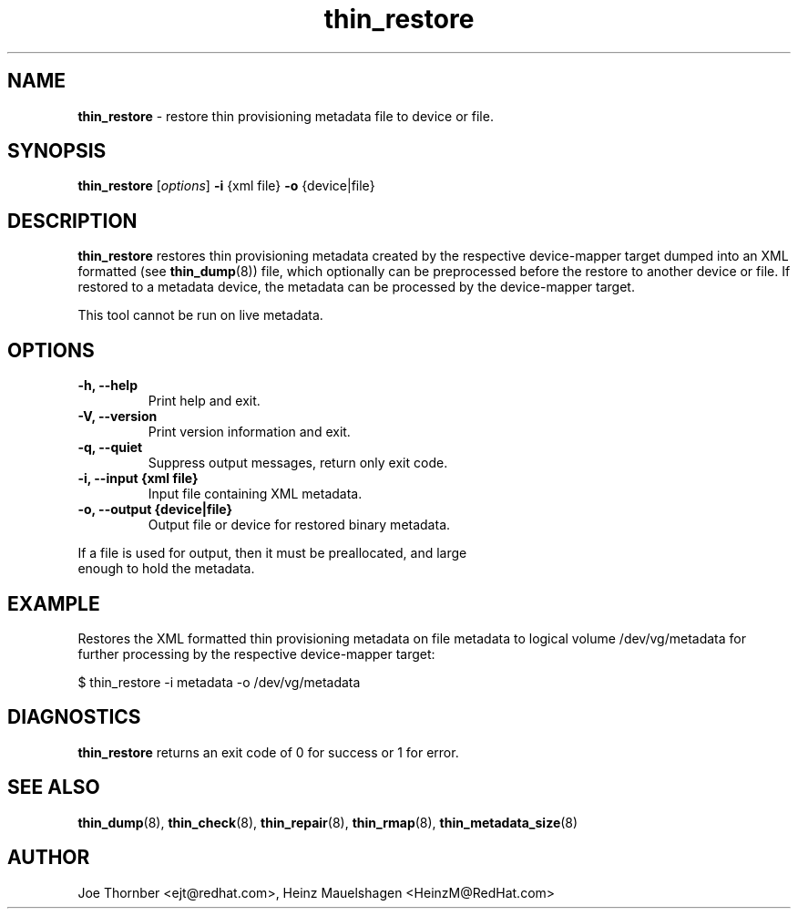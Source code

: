 ." Text automatically generated by txt2man
.TH thin_restore 8 "Device Mapper Tools" "System Manager's Manual"
.SH NAME
\fBthin_restore \fP- restore thin provisioning metadata file to device or file.
\fB
.SH SYNOPSIS
.nf
.fam C
\fBthin_restore\fP [\fIoptions\fP] \fB-i\fP {xml file} \fB-o\fP {device|file}
.fam T
.fi
.SH DESCRIPTION
\fBthin_restore\fP restores thin provisioning metadata created by the respective
device-mapper target dumped into an XML formatted (see \fBthin_dump\fP(8)) file,
which optionally can be preprocessed before the restore to another device or
file. If restored to a metadata device, the metadata can be processed by the
device-mapper target.
.PP
This tool cannot be run on live metadata.
.SH OPTIONS
.TP
.B
\fB-h\fP, \fB--help\fP
Print help and exit.
.TP
.B
\fB-V\fP, \fB--version\fP
Print version information and exit.
.TP
.B
\fB-q\fP, \fB--quiet\fP
Suppress output messages, return only exit code.
.TP
.B
\fB-i\fP, \fB--input\fP {xml file}
Input file containing XML metadata.
.TP
.B
\fB-o\fP, \fB--output\fP {device|file}
Output file or device for restored binary metadata.
.PP
.nf
.fam C
    If a file is used for output, then it must be preallocated, and large
    enough to hold the metadata.

.fam T
.fi
.SH EXAMPLE

Restores the XML formatted thin provisioning metadata on file metadata to
logical volume /dev/vg/metadata for further processing by the respective
device-mapper target:
.PP
.nf
.fam C
    $ thin_restore -i metadata -o /dev/vg/metadata

.fam T
.fi
.SH DIAGNOSTICS

\fBthin_restore\fP returns an exit code of 0 for success or 1 for error.
.SH SEE ALSO
\fBthin_dump\fP(8), \fBthin_check\fP(8), \fBthin_repair\fP(8), \fBthin_rmap\fP(8), \fBthin_metadata_size\fP(8)
.SH AUTHOR
Joe Thornber <ejt@redhat.com>, Heinz Mauelshagen <HeinzM@RedHat.com>
